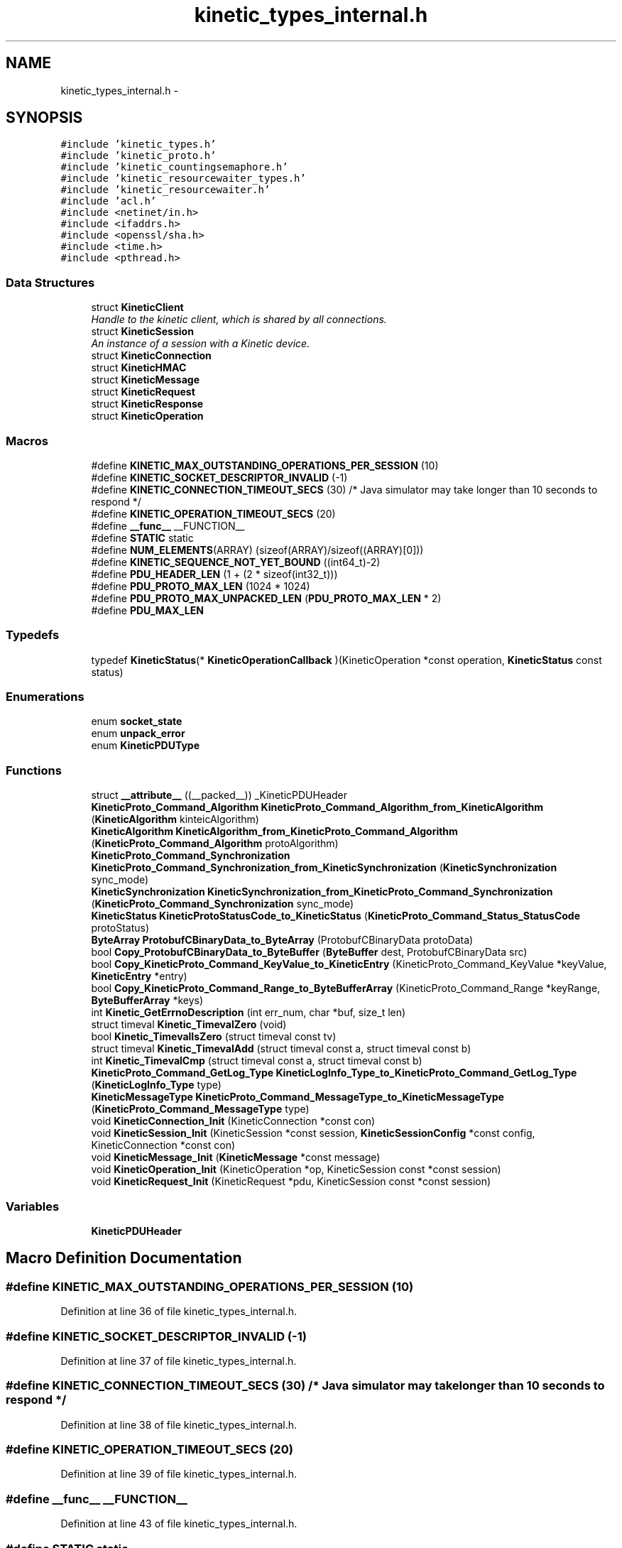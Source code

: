 .TH "kinetic_types_internal.h" 3 "Mon Mar 2 2015" "Version v0.12.0-beta" "kinetic-c" \" -*- nroff -*-
.ad l
.nh
.SH NAME
kinetic_types_internal.h \- 
.SH SYNOPSIS
.br
.PP
\fC#include 'kinetic_types\&.h'\fP
.br
\fC#include 'kinetic_proto\&.h'\fP
.br
\fC#include 'kinetic_countingsemaphore\&.h'\fP
.br
\fC#include 'kinetic_resourcewaiter_types\&.h'\fP
.br
\fC#include 'kinetic_resourcewaiter\&.h'\fP
.br
\fC#include 'acl\&.h'\fP
.br
\fC#include <netinet/in\&.h>\fP
.br
\fC#include <ifaddrs\&.h>\fP
.br
\fC#include <openssl/sha\&.h>\fP
.br
\fC#include <time\&.h>\fP
.br
\fC#include <pthread\&.h>\fP
.br

.SS "Data Structures"

.in +1c
.ti -1c
.RI "struct \fBKineticClient\fP"
.br
.RI "\fIHandle to the kinetic client, which is shared by all connections\&. \fP"
.ti -1c
.RI "struct \fBKineticSession\fP"
.br
.RI "\fIAn instance of a session with a Kinetic device\&. \fP"
.ti -1c
.RI "struct \fBKineticConnection\fP"
.br
.ti -1c
.RI "struct \fBKineticHMAC\fP"
.br
.ti -1c
.RI "struct \fBKineticMessage\fP"
.br
.ti -1c
.RI "struct \fBKineticRequest\fP"
.br
.ti -1c
.RI "struct \fBKineticResponse\fP"
.br
.ti -1c
.RI "struct \fBKineticOperation\fP"
.br
.in -1c
.SS "Macros"

.in +1c
.ti -1c
.RI "#define \fBKINETIC_MAX_OUTSTANDING_OPERATIONS_PER_SESSION\fP   (10)"
.br
.ti -1c
.RI "#define \fBKINETIC_SOCKET_DESCRIPTOR_INVALID\fP   (-1)"
.br
.ti -1c
.RI "#define \fBKINETIC_CONNECTION_TIMEOUT_SECS\fP   (30) /* Java simulator may take longer than 10 seconds to respond */"
.br
.ti -1c
.RI "#define \fBKINETIC_OPERATION_TIMEOUT_SECS\fP   (20)"
.br
.ti -1c
.RI "#define \fB__func__\fP   __FUNCTION__"
.br
.ti -1c
.RI "#define \fBSTATIC\fP   static"
.br
.ti -1c
.RI "#define \fBNUM_ELEMENTS\fP(ARRAY)   (sizeof(ARRAY)/sizeof((ARRAY)[0]))"
.br
.ti -1c
.RI "#define \fBKINETIC_SEQUENCE_NOT_YET_BOUND\fP   ((int64_t)-2)"
.br
.ti -1c
.RI "#define \fBPDU_HEADER_LEN\fP   (1 + (2 * sizeof(int32_t)))"
.br
.ti -1c
.RI "#define \fBPDU_PROTO_MAX_LEN\fP   (1024 * 1024)"
.br
.ti -1c
.RI "#define \fBPDU_PROTO_MAX_UNPACKED_LEN\fP   (\fBPDU_PROTO_MAX_LEN\fP * 2)"
.br
.ti -1c
.RI "#define \fBPDU_MAX_LEN\fP"
.br
.in -1c
.SS "Typedefs"

.in +1c
.ti -1c
.RI "typedef \fBKineticStatus\fP(* \fBKineticOperationCallback\fP )(KineticOperation *const operation, \fBKineticStatus\fP const status)"
.br
.in -1c
.SS "Enumerations"

.in +1c
.ti -1c
.RI "enum \fBsocket_state\fP "
.br
.ti -1c
.RI "enum \fBunpack_error\fP "
.br
.ti -1c
.RI "enum \fBKineticPDUType\fP "
.br
.in -1c
.SS "Functions"

.in +1c
.ti -1c
.RI "struct \fB__attribute__\fP ((__packed__)) _KineticPDUHeader"
.br
.ti -1c
.RI "\fBKineticProto_Command_Algorithm\fP \fBKineticProto_Command_Algorithm_from_KineticAlgorithm\fP (\fBKineticAlgorithm\fP kinteicAlgorithm)"
.br
.ti -1c
.RI "\fBKineticAlgorithm\fP \fBKineticAlgorithm_from_KineticProto_Command_Algorithm\fP (\fBKineticProto_Command_Algorithm\fP protoAlgorithm)"
.br
.ti -1c
.RI "\fBKineticProto_Command_Synchronization\fP \fBKineticProto_Command_Synchronization_from_KineticSynchronization\fP (\fBKineticSynchronization\fP sync_mode)"
.br
.ti -1c
.RI "\fBKineticSynchronization\fP \fBKineticSynchronization_from_KineticProto_Command_Synchronization\fP (\fBKineticProto_Command_Synchronization\fP sync_mode)"
.br
.ti -1c
.RI "\fBKineticStatus\fP \fBKineticProtoStatusCode_to_KineticStatus\fP (\fBKineticProto_Command_Status_StatusCode\fP protoStatus)"
.br
.ti -1c
.RI "\fBByteArray\fP \fBProtobufCBinaryData_to_ByteArray\fP (ProtobufCBinaryData protoData)"
.br
.ti -1c
.RI "bool \fBCopy_ProtobufCBinaryData_to_ByteBuffer\fP (\fBByteBuffer\fP dest, ProtobufCBinaryData src)"
.br
.ti -1c
.RI "bool \fBCopy_KineticProto_Command_KeyValue_to_KineticEntry\fP (KineticProto_Command_KeyValue *keyValue, \fBKineticEntry\fP *entry)"
.br
.ti -1c
.RI "bool \fBCopy_KineticProto_Command_Range_to_ByteBufferArray\fP (KineticProto_Command_Range *keyRange, \fBByteBufferArray\fP *keys)"
.br
.ti -1c
.RI "int \fBKinetic_GetErrnoDescription\fP (int err_num, char *buf, size_t len)"
.br
.ti -1c
.RI "struct timeval \fBKinetic_TimevalZero\fP (void)"
.br
.ti -1c
.RI "bool \fBKinetic_TimevalIsZero\fP (struct timeval const tv)"
.br
.ti -1c
.RI "struct timeval \fBKinetic_TimevalAdd\fP (struct timeval const a, struct timeval const b)"
.br
.ti -1c
.RI "int \fBKinetic_TimevalCmp\fP (struct timeval const a, struct timeval const b)"
.br
.ti -1c
.RI "\fBKineticProto_Command_GetLog_Type\fP \fBKineticLogInfo_Type_to_KineticProto_Command_GetLog_Type\fP (\fBKineticLogInfo_Type\fP type)"
.br
.ti -1c
.RI "\fBKineticMessageType\fP \fBKineticProto_Command_MessageType_to_KineticMessageType\fP (\fBKineticProto_Command_MessageType\fP type)"
.br
.ti -1c
.RI "void \fBKineticConnection_Init\fP (KineticConnection *const con)"
.br
.ti -1c
.RI "void \fBKineticSession_Init\fP (KineticSession *const session, \fBKineticSessionConfig\fP *const config, KineticConnection *const con)"
.br
.ti -1c
.RI "void \fBKineticMessage_Init\fP (\fBKineticMessage\fP *const message)"
.br
.ti -1c
.RI "void \fBKineticOperation_Init\fP (KineticOperation *op, KineticSession const *const session)"
.br
.ti -1c
.RI "void \fBKineticRequest_Init\fP (KineticRequest *pdu, KineticSession const *const session)"
.br
.in -1c
.SS "Variables"

.in +1c
.ti -1c
.RI "\fBKineticPDUHeader\fP"
.br
.in -1c
.SH "Macro Definition Documentation"
.PP 
.SS "#define KINETIC_MAX_OUTSTANDING_OPERATIONS_PER_SESSION   (10)"

.PP
Definition at line 36 of file kinetic_types_internal\&.h\&.
.SS "#define KINETIC_SOCKET_DESCRIPTOR_INVALID   (-1)"

.PP
Definition at line 37 of file kinetic_types_internal\&.h\&.
.SS "#define KINETIC_CONNECTION_TIMEOUT_SECS   (30) /* Java simulator may take longer than 10 seconds to respond */"

.PP
Definition at line 38 of file kinetic_types_internal\&.h\&.
.SS "#define KINETIC_OPERATION_TIMEOUT_SECS   (20)"

.PP
Definition at line 39 of file kinetic_types_internal\&.h\&.
.SS "#define __func__   __FUNCTION__"

.PP
Definition at line 43 of file kinetic_types_internal\&.h\&.
.SS "#define STATIC   static"

.PP
Definition at line 50 of file kinetic_types_internal\&.h\&.
.SS "#define NUM_ELEMENTS(ARRAY)   (sizeof(ARRAY)/sizeof((ARRAY)[0]))"

.PP
Definition at line 54 of file kinetic_types_internal\&.h\&.
.SS "#define KINETIC_SEQUENCE_NOT_YET_BOUND   ((int64_t)-2)"

.PP
Definition at line 101 of file kinetic_types_internal\&.h\&.
.SS "#define PDU_HEADER_LEN   (1 + (2 * sizeof(int32_t)))"

.PP
Definition at line 159 of file kinetic_types_internal\&.h\&.
.SS "#define PDU_PROTO_MAX_LEN   (1024 * 1024)"

.PP
Definition at line 160 of file kinetic_types_internal\&.h\&.
.SS "#define PDU_PROTO_MAX_UNPACKED_LEN   (\fBPDU_PROTO_MAX_LEN\fP * 2)"

.PP
Definition at line 161 of file kinetic_types_internal\&.h\&.
.SS "#define PDU_MAX_LEN"
\fBValue:\fP
.PP
.nf
(PDU_HEADER_LEN + \\
                                    PDU_PROTO_MAX_LEN + KINETIC_OBJ_SIZE)
.fi
.PP
Definition at line 162 of file kinetic_types_internal\&.h\&.
.SH "Typedef Documentation"
.PP 
.SS "typedef \fBKineticStatus\fP(* KineticOperationCallback)(KineticOperation *const operation, \fBKineticStatus\fP const status)"

.PP
Definition at line 188 of file kinetic_types_internal\&.h\&.
.SH "Enumeration Type Documentation"
.PP 
.SS "enum \fBsocket_state\fP"

.PP
\fBEnumerator\fP
.in +1c
.TP
\fB\fISTATE_UNINIT \fP\fP
.TP
\fB\fISTATE_AWAITING_HEADER \fP\fP
.TP
\fB\fISTATE_AWAITING_BODY \fP\fP
.TP
\fB\fISTATE_UNINIT \fP\fP
.TP
\fB\fISTATE_AWAITING_HEADER \fP\fP
.TP
\fB\fISTATE_AWAITING_BODY \fP\fP
.PP
Definition at line 88 of file kinetic_types_internal\&.h\&.
.SS "enum \fBunpack_error\fP"

.PP
\fBEnumerator\fP
.in +1c
.TP
\fB\fIUNPACK_ERROR_UNDEFINED \fP\fP
.TP
\fB\fIUNPACK_ERROR_SUCCESS \fP\fP
.TP
\fB\fIUNPACK_ERROR_INVALID_HEADER \fP\fP
.TP
\fB\fIUNPACK_ERROR_PAYLOAD_MALLOC_FAIL \fP\fP
.PP
Definition at line 94 of file kinetic_types_internal\&.h\&.
.SS "enum \fBKineticPDUType\fP"

.PP
\fBEnumerator\fP
.in +1c
.TP
\fB\fIKINETIC_PDU_TYPE_INVALID \fP\fP
.TP
\fB\fIKINETIC_PDU_TYPE_REQUEST \fP\fP
.TP
\fB\fIKINETIC_PDU_TYPE_RESPONSE \fP\fP
.TP
\fB\fIKINETIC_PDU_TYPE_UNSOLICITED \fP\fP
.PP
Definition at line 165 of file kinetic_types_internal\&.h\&.
.SH "Function Documentation"
.PP 
.SS "struct __attribute__ ((__packed__))"

.PP
Definition at line 82 of file kinetic_types_internal\&.h\&.
.SS "\fBKineticProto_Command_Algorithm\fP KineticProto_Command_Algorithm_from_KineticAlgorithm (\fBKineticAlgorithm\fPkinteicAlgorithm)"

.PP
Definition at line 141 of file kinetic_types_internal\&.c\&.
.PP
References KINETIC_ALGORITHM_CRC32, KINETIC_ALGORITHM_CRC64, KINETIC_ALGORITHM_INVALID, KINETIC_ALGORITHM_SHA1, KINETIC_ALGORITHM_SHA2, KINETIC_ALGORITHM_SHA3, KINETIC_PROTO_COMMAND_ALGORITHM_CRC32, KINETIC_PROTO_COMMAND_ALGORITHM_CRC64, KINETIC_PROTO_COMMAND_ALGORITHM_INVALID_ALGORITHM, KINETIC_PROTO_COMMAND_ALGORITHM_SHA1, KINETIC_PROTO_COMMAND_ALGORITHM_SHA2, and KINETIC_PROTO_COMMAND_ALGORITHM_SHA3\&.
.SS "\fBKineticAlgorithm\fP KineticAlgorithm_from_KineticProto_Command_Algorithm (\fBKineticProto_Command_Algorithm\fPprotoAlgorithm)"

.PP
Definition at line 172 of file kinetic_types_internal\&.c\&.
.PP
References KINETIC_ALGORITHM_CRC32, KINETIC_ALGORITHM_CRC64, KINETIC_ALGORITHM_INVALID, KINETIC_ALGORITHM_SHA1, KINETIC_ALGORITHM_SHA2, KINETIC_ALGORITHM_SHA3, KINETIC_PROTO_COMMAND_ALGORITHM_CRC32, KINETIC_PROTO_COMMAND_ALGORITHM_CRC64, KINETIC_PROTO_COMMAND_ALGORITHM_INVALID_ALGORITHM, KINETIC_PROTO_COMMAND_ALGORITHM_SHA1, KINETIC_PROTO_COMMAND_ALGORITHM_SHA2, and KINETIC_PROTO_COMMAND_ALGORITHM_SHA3\&.
.SS "\fBKineticProto_Command_Synchronization\fP KineticProto_Command_Synchronization_from_KineticSynchronization (\fBKineticSynchronization\fPsync_mode)"

.PP
Definition at line 96 of file kinetic_types_internal\&.c\&.
.PP
References KINETIC_PROTO_COMMAND_SYNCHRONIZATION_FLUSH, KINETIC_PROTO_COMMAND_SYNCHRONIZATION_INVALID_SYNCHRONIZATION, KINETIC_PROTO_COMMAND_SYNCHRONIZATION_WRITEBACK, KINETIC_PROTO_COMMAND_SYNCHRONIZATION_WRITETHROUGH, KINETIC_SYNCHRONIZATION_FLUSH, KINETIC_SYNCHRONIZATION_INVALID, KINETIC_SYNCHRONIZATION_WRITEBACK, and KINETIC_SYNCHRONIZATION_WRITETHROUGH\&.
.SS "\fBKineticSynchronization\fP KineticSynchronization_from_KineticProto_Command_Synchronization (\fBKineticProto_Command_Synchronization\fPsync_mode)"

.PP
Definition at line 118 of file kinetic_types_internal\&.c\&.
.PP
References KINETIC_PROTO_COMMAND_SYNCHRONIZATION_FLUSH, KINETIC_PROTO_COMMAND_SYNCHRONIZATION_INVALID_SYNCHRONIZATION, KINETIC_PROTO_COMMAND_SYNCHRONIZATION_WRITEBACK, KINETIC_PROTO_COMMAND_SYNCHRONIZATION_WRITETHROUGH, KINETIC_SYNCHRONIZATION_FLUSH, KINETIC_SYNCHRONIZATION_INVALID, KINETIC_SYNCHRONIZATION_WRITEBACK, and KINETIC_SYNCHRONIZATION_WRITETHROUGH\&.
.SS "\fBKineticStatus\fP KineticProtoStatusCode_to_KineticStatus (\fBKineticProto_Command_Status_StatusCode\fPprotoStatus)"

.PP
Definition at line 28 of file kinetic_types_internal\&.c\&.
.PP
References KINETIC_PROTO_COMMAND_STATUS_STATUS_CODE_DATA_ERROR, KINETIC_PROTO_COMMAND_STATUS_STATUS_CODE_DEVICE_LOCKED, KINETIC_PROTO_COMMAND_STATUS_STATUS_CODE_EXPIRED, KINETIC_PROTO_COMMAND_STATUS_STATUS_CODE_HEADER_REQUIRED, KINETIC_PROTO_COMMAND_STATUS_STATUS_CODE_HMAC_FAILURE, KINETIC_PROTO_COMMAND_STATUS_STATUS_CODE_INTERNAL_ERROR, KINETIC_PROTO_COMMAND_STATUS_STATUS_CODE_INVALID_REQUEST, KINETIC_PROTO_COMMAND_STATUS_STATUS_CODE_INVALID_STATUS_CODE, KINETIC_PROTO_COMMAND_STATUS_STATUS_CODE_NESTED_OPERATION_ERRORS, KINETIC_PROTO_COMMAND_STATUS_STATUS_CODE_NO_SPACE, KINETIC_PROTO_COMMAND_STATUS_STATUS_CODE_NO_SUCH_HMAC_ALGORITHM, KINETIC_PROTO_COMMAND_STATUS_STATUS_CODE_NOT_ATTEMPTED, KINETIC_PROTO_COMMAND_STATUS_STATUS_CODE_NOT_AUTHORIZED, KINETIC_PROTO_COMMAND_STATUS_STATUS_CODE_NOT_FOUND, KINETIC_PROTO_COMMAND_STATUS_STATUS_CODE_PERM_DATA_ERROR, KINETIC_PROTO_COMMAND_STATUS_STATUS_CODE_REMOTE_CONNECTION_ERROR, KINETIC_PROTO_COMMAND_STATUS_STATUS_CODE_SERVICE_BUSY, KINETIC_PROTO_COMMAND_STATUS_STATUS_CODE_SUCCESS, KINETIC_PROTO_COMMAND_STATUS_STATUS_CODE_VERSION_FAILURE, KINETIC_PROTO_COMMAND_STATUS_STATUS_CODE_VERSION_MISMATCH, KINETIC_STATUS_CLUSTER_MISMATCH, KINETIC_STATUS_CONNECTION_ERROR, KINETIC_STATUS_DATA_ERROR, KINETIC_STATUS_DEVICE_BUSY, KINETIC_STATUS_DEVICE_LOCKED, KINETIC_STATUS_INVALID, KINETIC_STATUS_INVALID_REQUEST, KINETIC_STATUS_NOT_AUTHORIZED, KINETIC_STATUS_NOT_FOUND, KINETIC_STATUS_OPERATION_FAILED, KINETIC_STATUS_SUCCESS, and KINETIC_STATUS_VERSION_MISMATCH\&.
.SS "\fBByteArray\fP ProtobufCBinaryData_to_ByteArray (ProtobufCBinaryDataprotoData)"

.PP
Definition at line 200 of file kinetic_types_internal\&.c\&.
.PP
References ByteArray::data\&.
.SS "bool Copy_ProtobufCBinaryData_to_ByteBuffer (\fBByteBuffer\fPdest, ProtobufCBinaryDatasrc)"

.PP
Definition at line 209 of file kinetic_types_internal\&.c\&.
.PP
References ByteBuffer::array, ByteBuffer::bytesUsed, ByteArray::data, and ByteArray::len\&.
.SS "bool Copy_KineticProto_Command_KeyValue_to_KineticEntry (KineticProto_Command_KeyValue *keyValue, \fBKineticEntry\fP *entry)"

.PP
Definition at line 227 of file kinetic_types_internal\&.c\&.
.PP
References KineticEntry::algorithm, ByteBuffer::array, ByteBuffer_Append(), ByteBuffer_Reset(), ByteBuffer::bytesUsed, ByteArray::data, KineticEntry::dbVersion, KineticEntry::key, KineticAlgorithm_from_KineticProto_Command_Algorithm(), ByteArray::len, LOG1, and KineticEntry::tag\&.
.SS "bool Copy_KineticProto_Command_Range_to_ByteBufferArray (KineticProto_Command_Range *keyRange, \fBByteBufferArray\fP *keys)"

.PP
Definition at line 278 of file kinetic_types_internal\&.c\&.
.PP
References ByteBufferArray::buffers, ByteBuffer_Append(), ByteBuffer_Reset(), ByteBufferArray::count, LOGF2, and ByteBufferArray::used\&.
.SS "int Kinetic_GetErrnoDescription (interr_num, char *buf, size_tlen)"

.PP
Definition at line 295 of file kinetic_types_internal\&.c\&.
.SS "struct timeval Kinetic_TimevalZero (void)"

.PP
Definition at line 309 of file kinetic_types_internal\&.c\&.
.SS "bool Kinetic_TimevalIsZero (struct timeval consttv)"

.PP
Definition at line 317 of file kinetic_types_internal\&.c\&.
.SS "struct timeval Kinetic_TimevalAdd (struct timeval consta, struct timeval constb)"

.PP
Definition at line 322 of file kinetic_types_internal\&.c\&.
.SS "int Kinetic_TimevalCmp (struct timeval consta, struct timeval constb)"

.PP
Definition at line 349 of file kinetic_types_internal\&.c\&.
.PP
References cmp_suseconds_t()\&.
.SS "\fBKineticProto_Command_GetLog_Type\fP KineticLogInfo_Type_to_KineticProto_Command_GetLog_Type (\fBKineticLogInfo_Type\fPtype)"

.PP
Definition at line 354 of file kinetic_types_internal\&.c\&.
.PP
References KINETIC_DEVICE_INFO_TYPE_CAPACITIES, KINETIC_DEVICE_INFO_TYPE_CONFIGURATION, KINETIC_DEVICE_INFO_TYPE_DEVICE, KINETIC_DEVICE_INFO_TYPE_LIMITS, KINETIC_DEVICE_INFO_TYPE_MESSAGES, KINETIC_DEVICE_INFO_TYPE_STATISTICS, KINETIC_DEVICE_INFO_TYPE_TEMPERATURES, KINETIC_DEVICE_INFO_TYPE_UTILIZATIONS, KINETIC_PROTO_COMMAND_GET_LOG__INIT_TYPE_CONFIGURATION, KINETIC_PROTO_COMMAND_GET_LOG_TYPE_CAPACITIES, KINETIC_PROTO_COMMAND_GET_LOG_TYPE_DEVICE, KINETIC_PROTO_COMMAND_GET_LOG_TYPE_INVALID_TYPE, KINETIC_PROTO_COMMAND_GET_LOG_TYPE_LIMITS, KINETIC_PROTO_COMMAND_GET_LOG_TYPE_MESSAGES, KINETIC_PROTO_COMMAND_GET_LOG_TYPE_STATISTICS, KINETIC_PROTO_COMMAND_GET_LOG_TYPE_TEMPERATURES, and KINETIC_PROTO_COMMAND_GET_LOG_TYPE_UTILIZATIONS\&.
.SS "\fBKineticMessageType\fP KineticProto_Command_MessageType_to_KineticMessageType (\fBKineticProto_Command_MessageType\fPtype)"

.PP
Definition at line 382 of file kinetic_types_internal\&.c\&.
.SS "void KineticConnection_Init (KineticConnection *constcon)"

.PP
Definition at line 415 of file kinetic_types_internal\&.c\&.
.PP
References KINETIC_ASSERT\&.
.SS "void KineticSession_Init (KineticSession *constsession, \fBKineticSessionConfig\fP *constconfig, KineticConnection *constcon)"

.PP
Definition at line 398 of file kinetic_types_internal\&.c\&.
.PP
References KineticSessionConfig::host, KINETIC_ASSERT, KineticConnection_Init(), and KineticSessionConfig_Copy()\&.
.SS "void KineticMessage_Init (\fBKineticMessage\fP *constmessage)"

.PP
Definition at line 424 of file kinetic_types_internal\&.c\&.
.PP
References KineticMessage::body, KineticMessage::command, KineticMessage::getLog, KineticMessage::header, KineticMessage::hmacAuth, KineticMessage::keyRange, KineticMessage::keyValue, KINETIC_ASSERT, KineticProto_command__init(), KineticProto_command_body__init(), KineticProto_command_get_log__init(), KineticProto_command_header__init(), KineticProto_command_key_value__init(), KineticProto_command_pin_operation__init(), KineticProto_command_range__init(), KineticProto_command_security__init(), KineticProto_command_setup__init(), KineticProto_command_status__init(), KineticProto_Message__init(), KineticProto_Message_hmacauth__init(), KineticProto_Message_pinauth__init(), KineticMessage::message, KineticMessage::pinAuth, KineticMessage::pinOp, KineticMessage::security, KineticMessage::setup, and KineticMessage::status\&.
.SS "void KineticOperation_Init (KineticOperation *op, KineticSession const *constsession)"

.PP
Definition at line 459 of file kinetic_types_internal\&.c\&.
.PP
References KINETIC_ASSERT\&.
.SS "void KineticRequest_Init (KineticRequest *pdu, KineticSession const *constsession)"

.PP
Definition at line 470 of file kinetic_types_internal\&.c\&.
.PP
References KINETIC_ASSERT, KineticMessage_HeaderInit(), and KineticMessage_Init()\&.
.SH "Variable Documentation"
.PP 
.SS "KineticPDUHeader"

.PP
Definition at line 86 of file kinetic_types_internal\&.h\&.
.SH "Author"
.PP 
Generated automatically by Doxygen for kinetic-c from the source code\&.
